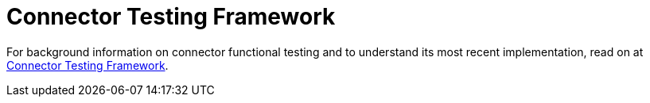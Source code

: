 = Connector Testing Framework
:keywords: devkit, test, framework, ctf, functional testing,

For background information on connector functional testing and to understand its most recent implementation, read on at link:https://mulesoft.github.io/connector-testing-framework/[Connector Testing Framework].

